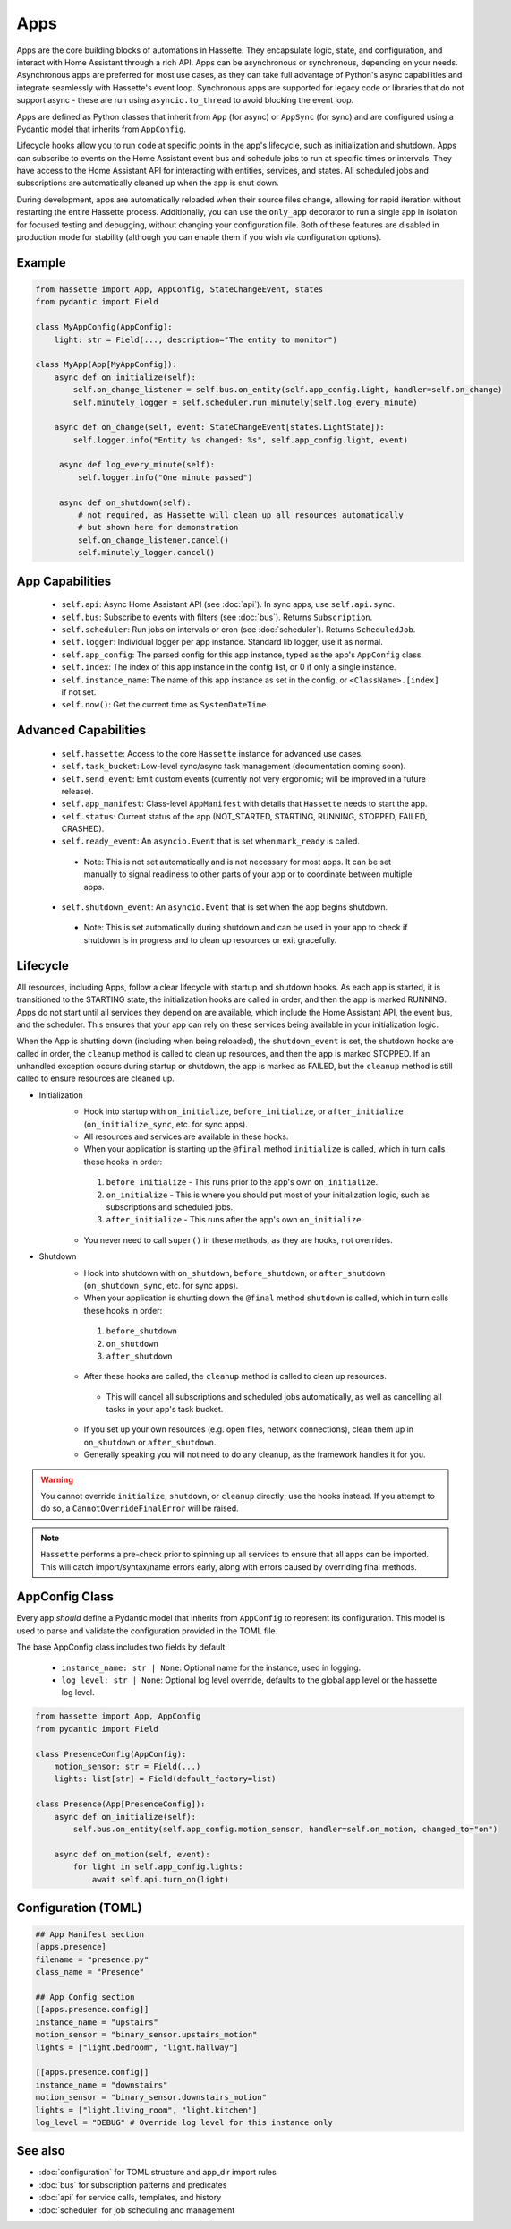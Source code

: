 Apps
====

Apps are the core building blocks of automations in Hassette. They encapsulate logic, state, and configuration, and interact with Home Assistant through a rich API.
Apps can be asynchronous or synchronous, depending on your needs. Asynchronous apps are preferred for most use cases, as they can take full advantage of Python's async
capabilities and integrate seamlessly with Hassette's event loop. Synchronous apps are supported for legacy code or libraries that do not support async - these are run
using ``asyncio.to_thread`` to avoid blocking the event loop.

Apps are defined as Python classes that inherit from ``App`` (for async) or ``AppSync`` (for sync) and are configured using a Pydantic model that inherits from ``AppConfig``.

Lifecycle hooks allow you to run code at specific points in the app's lifecycle, such as initialization and shutdown. Apps can subscribe to events on the Home Assistant event bus
and schedule jobs to run at specific times or intervals. They have access to the Home Assistant API for interacting with entities, services, and states. All scheduled jobs
and subscriptions are automatically cleaned up when the app is shut down.

During development, apps are automatically reloaded when their source files change, allowing for rapid iteration without restarting the entire Hassette process. Additionally,
you can use the ``only_app`` decorator to run a single app in isolation for focused testing and debugging, without changing your configuration file. Both of these features are
disabled in production mode for stability (although you can enable them if you wish via configuration options).

Example
-------

.. code-block:: python

   from hassette import App, AppConfig, StateChangeEvent, states
   from pydantic import Field

   class MyAppConfig(AppConfig):
       light: str = Field(..., description="The entity to monitor")

   class MyApp(App[MyAppConfig]):
       async def on_initialize(self):
           self.on_change_listener = self.bus.on_entity(self.app_config.light, handler=self.on_change)
           self.minutely_logger = self.scheduler.run_minutely(self.log_every_minute)

       async def on_change(self, event: StateChangeEvent[states.LightState]):
           self.logger.info("Entity %s changed: %s", self.app_config.light, event)

        async def log_every_minute(self):
            self.logger.info("One minute passed")

        async def on_shutdown(self):
            # not required, as Hassette will clean up all resources automatically
            # but shown here for demonstration
            self.on_change_listener.cancel()
            self.minutely_logger.cancel()


App Capabilities
----------------
  - ``self.api``: Async Home Assistant API (see :doc:`api`). In sync apps, use ``self.api.sync``.
  - ``self.bus``: Subscribe to events with filters (see :doc:`bus`). Returns ``Subscription``.
  - ``self.scheduler``: Run jobs on intervals or cron (see :doc:`scheduler`). Returns ``ScheduledJob``.
  - ``self.logger``: Individual logger per app instance. Standard lib logger, use it as normal.
  - ``self.app_config``: The parsed config for this app instance, typed as the app's ``AppConfig`` class.
  - ``self.index``: The index of this app instance in the config list, or 0 if only a single instance.
  - ``self.instance_name``: The name of this app instance as set in the config, or ``<ClassName>.[index]`` if not set.
  - ``self.now()``: Get the current time as ``SystemDateTime``.

Advanced Capabilities
---------------------
    - ``self.hassette``: Access to the core ``Hassette`` instance for advanced use cases.
    - ``self.task_bucket``: Low-level sync/async task management (documentation coming soon).
    - ``self.send_event``: Emit custom events (currently not very ergonomic; will be improved in a future release).
    - ``self.app_manifest``: Class-level ``AppManifest`` with details that ``Hassette`` needs to start the app.
    - ``self.status``: Current status of the app (NOT_STARTED, STARTING, RUNNING, STOPPED, FAILED, CRASHED).
    - ``self.ready_event``: An ``asyncio.Event`` that is set when ``mark_ready`` is called.

     - Note: This is not set automatically and is not necessary for most apps. It can be set manually to signal readiness to other parts of your app or to coordinate between multiple apps.

    - ``self.shutdown_event``: An ``asyncio.Event`` that is set when the app begins shutdown.

     - Note: This is set automatically during shutdown and can be used in your app to check if shutdown is in progress and to clean up resources or exit gracefully.


Lifecycle
---------
All resources, including Apps, follow a clear lifecycle with startup and shutdown hooks. As each app is started, it is transitioned to the STARTING state, the initialization hooks are called in order, and then the app is marked RUNNING.
Apps do not start until all services they depend on are available, which include the Home Assistant API, the event bus, and the scheduler. This ensures that your app can rely on these services being available in your initialization logic.

When the App is shutting down (including when being reloaded), the ``shutdown_event`` is set, the shutdown hooks are called in order, the ``cleanup`` method is called to clean up resources, and then the app is marked STOPPED. If an
unhandled exception occurs during startup or shutdown, the app is marked as FAILED, but the ``cleanup`` method is still called to ensure resources are cleaned up.

- Initialization
   - Hook into startup with ``on_initialize``, ``before_initialize``, or ``after_initialize`` (``on_initialize_sync``, etc. for sync apps).
   - All resources and services are available in these hooks.
   - When your application is starting up the ``@final`` method ``initialize`` is called, which in turn calls these hooks in order:

    1. ``before_initialize`` - This runs prior to the app's own ``on_initialize``.
    2. ``on_initialize`` - This is where you should put most of your initialization logic, such as subscriptions and scheduled jobs.
    3. ``after_initialize`` - This runs after the app's own ``on_initialize``.

   - You never need to call ``super()`` in these methods, as they are hooks, not overrides.

- Shutdown
   - Hook into shutdown with ``on_shutdown``, ``before_shutdown``, or ``after_shutdown`` (``on_shutdown_sync``, etc. for sync apps).
   - When your application is shutting down the ``@final`` method ``shutdown`` is called, which in turn calls these hooks in order:

    1. ``before_shutdown``
    2. ``on_shutdown``
    3. ``after_shutdown``

   - After these hooks are called, the ``cleanup`` method is called to clean up resources.

    - This will cancel all subscriptions and scheduled jobs automatically, as well as cancelling all tasks in your app's task bucket.

   - If you set up your own resources (e.g. open files, network connections), clean them up in ``on_shutdown`` or ``after_shutdown``.
   - Generally speaking you will not need to do any cleanup, as the framework handles it for you.

.. warning::

    You cannot override ``initialize``, ``shutdown``, or ``cleanup`` directly; use the hooks instead. If you attempt to do so, a ``CannotOverrideFinalError`` will be raised.

.. note::

    ``Hassette`` performs a pre-check prior to spinning up all services to ensure that all apps can be imported. This will catch import/syntax/name errors early,
    along with errors caused by overriding final methods.


AppConfig Class
-------------------------
Every app *should* define a Pydantic model that inherits from ``AppConfig`` to represent its configuration. This model is used to parse and validate the configuration provided in the TOML file.

The base AppConfig class includes two fields by default:

 - ``instance_name: str | None``: Optional name for the instance, used in logging.
 - ``log_level: str | None``: Optional log level override, defaults to the global app level or the hassette log level.

.. code-block:: python

   from hassette import App, AppConfig
   from pydantic import Field

   class PresenceConfig(AppConfig):
       motion_sensor: str = Field(...)
       lights: list[str] = Field(default_factory=list)

   class Presence(App[PresenceConfig]):
       async def on_initialize(self):
           self.bus.on_entity(self.app_config.motion_sensor, handler=self.on_motion, changed_to="on")

       async def on_motion(self, event):
           for light in self.app_config.lights:
               await self.api.turn_on(light)

Configuration (TOML)
--------------------

.. code-block:: toml

   ## App Manifest section
   [apps.presence]
   filename = "presence.py"
   class_name = "Presence"

   ## App Config section
   [[apps.presence.config]]
   instance_name = "upstairs"
   motion_sensor = "binary_sensor.upstairs_motion"
   lights = ["light.bedroom", "light.hallway"]

   [[apps.presence.config]]
   instance_name = "downstairs"
   motion_sensor = "binary_sensor.downstairs_motion"
   lights = ["light.living_room", "light.kitchen"]
   log_level = "DEBUG" # Override log level for this instance only


See also
--------
- :doc:`configuration` for TOML structure and app_dir import rules
- :doc:`bus` for subscription patterns and predicates
- :doc:`api` for service calls, templates, and history
- :doc:`scheduler` for job scheduling and management
